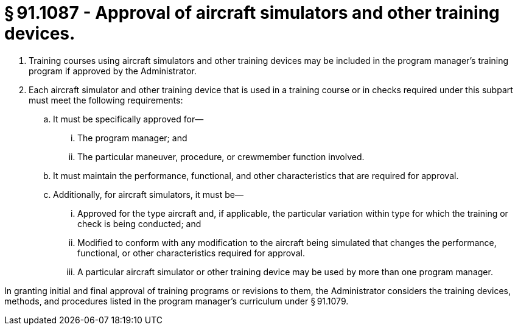 # § 91.1087 - Approval of aircraft simulators and other training devices.

[start=1,loweralpha]
. Training courses using aircraft simulators and other training devices may be included in the program manager's training program if approved by the Administrator.
. Each aircraft simulator and other training device that is used in a training course or in checks required under this subpart must meet the following requirements:
[start=1,arabic]
.. It must be specifically approved for—
[start=1,lowerroman]
... The program manager; and
... The particular maneuver, procedure, or crewmember function involved.
.. It must maintain the performance, functional, and other characteristics that are required for approval.
.. Additionally, for aircraft simulators, it must be—
[start=1,lowerroman]
... Approved for the type aircraft and, if applicable, the particular variation within type for which the training or check is being conducted; and
... Modified to conform with any modification to the aircraft being simulated that changes the performance, functional, or other characteristics required for approval.
[start=100,lowerroman]
... A particular aircraft simulator or other training device may be used by more than one program manager.

In granting initial and final approval of training programs or revisions to them, the Administrator considers the training devices, methods, and procedures listed in the program manager's curriculum under § 91.1079.

